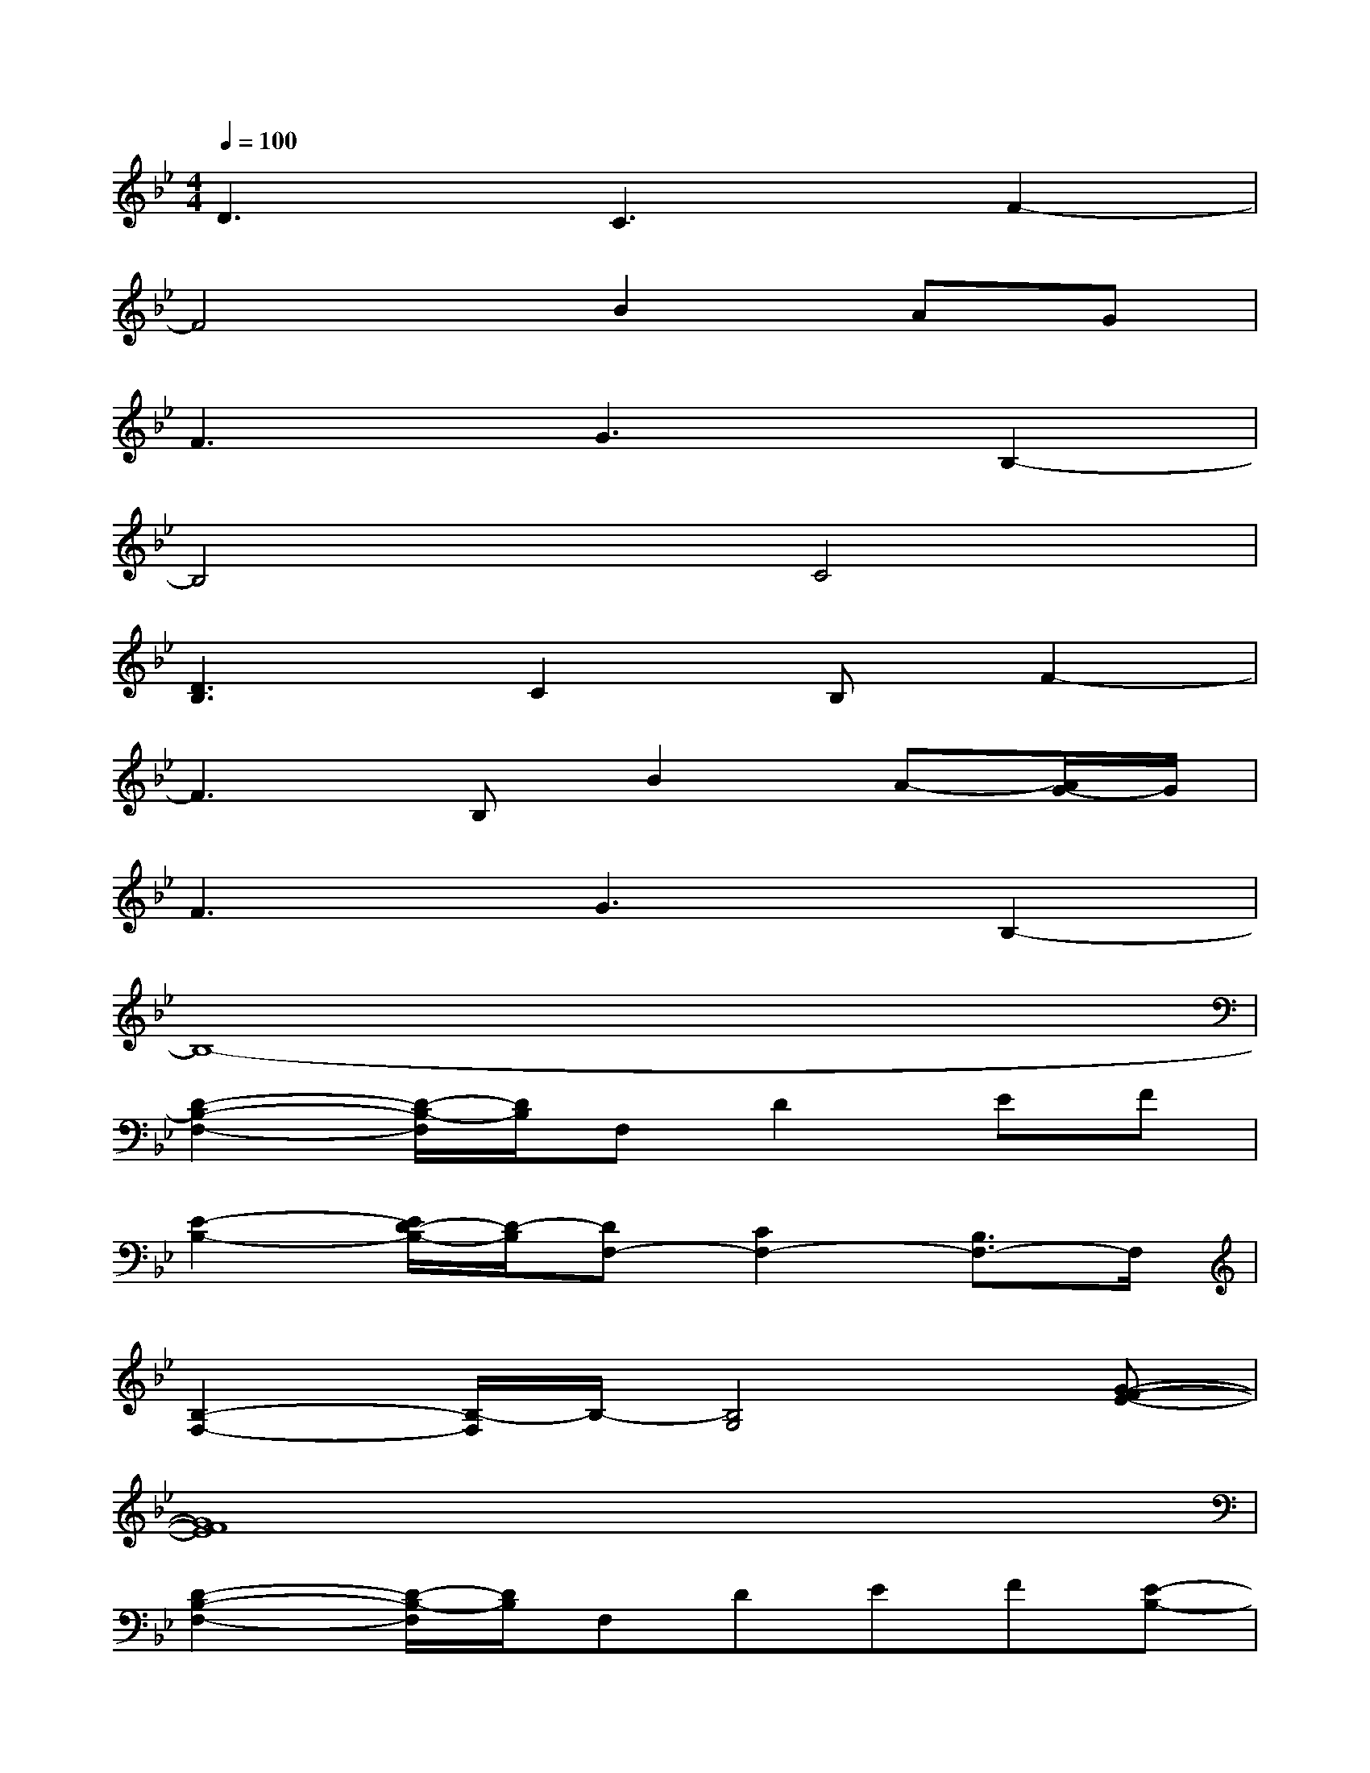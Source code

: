 X:1
T:
M:4/4
L:1/8
Q:1/4=100
K:Bb%2flats
V:1
D3C3F2-|
F4B2AG|
F3G3B,2-|
B,4C4|
[D3B,3]C2B,F2-|
F3B,B2A-[A/2G/2-]G/2|
F3G3B,2-|
B,8-|
[D2-B,2-F,2-][D/2-B,/2-F,/2][D/2B,/2]F,D2EF|
[E2-B,2-][E/2D/2-B,/2-][D/2-B,/2][DF,-][C2F,2-][B,3/2F,3/2-]F,/2|
[B,2-F,2-][B,/2-F,/2]B,/2-[B,4G,4][G-F-E-]|
[G8F8E8]|
[D2-B,2-F,2-][D/2-B,/2-F,/2][D/2B,/2]F,DEF[E-B,-]|
[EB,-][D3B,3]C2B,2|
[B,8-G,8-F,8-]|
[B,2G,2F,2]B,B2B,[F2B,2]